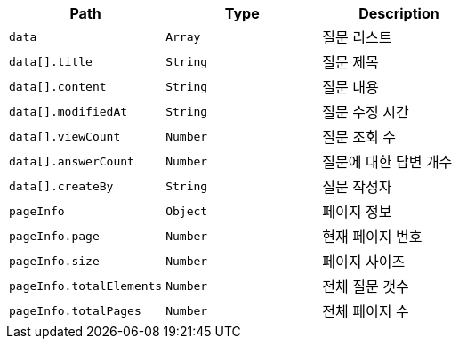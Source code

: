 |===
|Path|Type|Description

|`+data+`
|`+Array+`
|질문 리스트

|`+data[].title+`
|`+String+`
|질문 제목

|`+data[].content+`
|`+String+`
|질문 내용

|`+data[].modifiedAt+`
|`+String+`
|질문 수정 시간

|`+data[].viewCount+`
|`+Number+`
|질문 조회 수

|`+data[].answerCount+`
|`+Number+`
|질문에 대한 답변 개수

|`+data[].createBy+`
|`+String+`
|질문 작성자

|`+pageInfo+`
|`+Object+`
|페이지 정보

|`+pageInfo.page+`
|`+Number+`
|현재 페이지 번호

|`+pageInfo.size+`
|`+Number+`
|페이지 사이즈

|`+pageInfo.totalElements+`
|`+Number+`
|전체 질문 갯수

|`+pageInfo.totalPages+`
|`+Number+`
|전체 페이지 수

|===